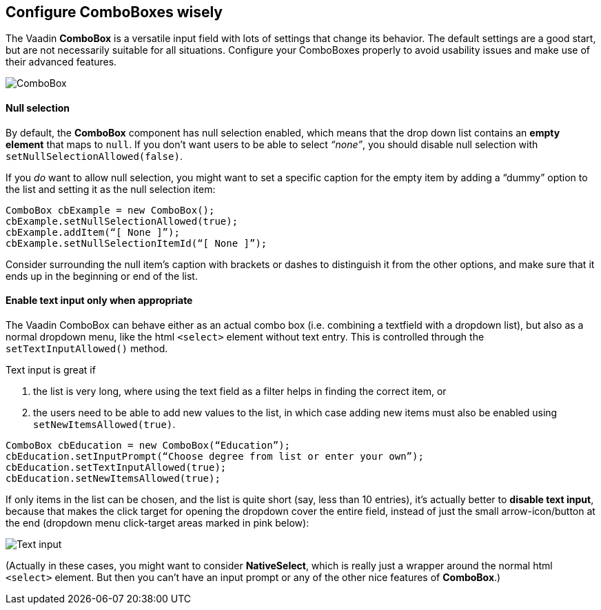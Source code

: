 [[configure-comboboxes-wisely]]
Configure ComboBoxes wisely
---------------------------
The Vaadin *ComboBox* is a versatile input field with lots of settings
that change its behavior. The default settings are a good start, but are
not necessarily suitable for all situations. Configure your ComboBoxes
properly to avoid usability issues and make use of their advanced
features.

image:img/combo2.png[ComboBox]

[[null-selection]]
Null selection
^^^^^^^^^^^^^^

By default, the *ComboBox* component has null selection enabled,
which means that the drop down list contains an *empty element* that
maps to `null`. If you don’t want users to be able to select _“none”_,
you should disable null selection with `setNullSelectionAllowed(false)`.

If you _do_ want to allow null selection, you might want to set a
specific caption for the empty item by adding a “dummy” option to the
list and setting it as the null selection item:

[source,java]
....
ComboBox cbExample = new ComboBox();
cbExample.setNullSelectionAllowed(true);
cbExample.addItem(“[ None ]”);
cbExample.setNullSelectionItemId(“[ None ]”);
....

Consider surrounding the null item’s caption with brackets or dashes to
distinguish it from the other options, and make sure that it ends up in
the beginning or end of the list.

[[enable-text-input-only-when-appropriate]]
Enable text input only when appropriate
^^^^^^^^^^^^^^^^^^^^^^^^^^^^^^^^^^^^^^^

The Vaadin ComboBox can behave either as an actual combo box (i.e.
combining a textfield with a dropdown list), but also as a normal
dropdown menu, like the html `<select>` element without text entry.
This is controlled through the `setTextInputAllowed()` method.

Text input is great if

1. the list is very long, where using the text field as a filter helps in finding the correct item, or
2. the users need to be able to add new values to the list, in which case adding new items must also be enabled using `setNewItemsAllowed(true)`.

[source,java]
....
ComboBox cbEducation = new ComboBox(“Education”);
cbEducation.setInputPrompt(“Choose degree from list or enter your own”);
cbEducation.setTextInputAllowed(true);
cbEducation.setNewItemsAllowed(true);
....

If only items in the list can be chosen, and the list is quite short
(say, less than 10 entries), it’s actually better to *disable text
input*, because that makes the click target for opening the dropdown
cover the entire field, instead of just the small arrow-icon/button at
the end (dropdown menu click-target areas marked in pink below):

image:img/combos-textinput.png[Text input]

(Actually in these cases, you might want to consider *NativeSelect*,
which is really just a wrapper around the normal html `<select>`
element. But then you can’t have an input prompt or any of the other
nice features of *ComboBox*.)
